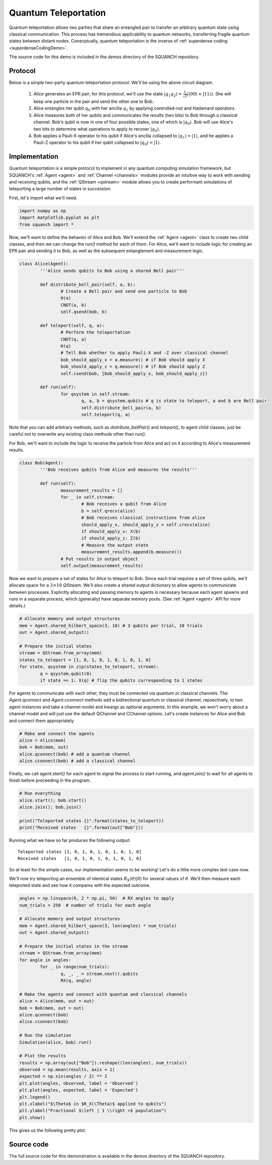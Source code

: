 .. _teleportationDemo:

Quantum Teleportation
=====================

Quantum teleportation allows two parties that share an entangled pair to transfer an arbitrary quantum state using classical communication. This process has tremendous applicability to quantum networks, transferring fragile quantum states between distant nodes. Conecptually, quantum teleportation is the inverse of :ref:`superdense coding <superdenseCodingDemo>`.

The source code for this demo is included in the `demos` directory of the SQUANCH repository.

Protocol
--------

.. image:: https://www.media.mit.edu/quanta/qasm2circ/test2.png

Below is a simple two-party quantum teleportation protocol. We'll be using the above circuit diagram.

	1. Alice generates an EPR pair; for this protocol, we'll use the state :math:`\lvert q_1 q_2 \rangle = \frac{1}{\sqrt{2}} \left (\lvert 00 \rangle + \lvert 11 \rangle \right )`. She will keep one particle in the pair and send the other one to Bob.

	2. Alice entangles her qubit :math:`q_0` with her ancilla :math:`q_1` by applying controlled-not and Hadamard operators. 

	3. Alice measures both of her qubits and communicates the results (two bits) to Bob through a classical channel. Bob's qubit is now in one of four possible states, one of which is :math:`\lvert q_0 \rangle`. Bob will use Alice's two bits to determine what operations to apply to recover :math:`\lvert q_0 \rangle`.

	4. Bob applies a Pauli-X operator to his qubit if Alice's ancilla collapsed to :math:`\lvert q_1 \rangle = \lvert 1 \rangle`, and he applies a Pauli-Z operator to his qubit if her qubit collapsed to :math:`\lvert q_0 \rangle = \lvert 1 \rangle`. 


Implementation
--------------

Quantum teleportation is a simple protocol to implement in any quantum computing simulation framework, but SQUANCH's :ref:`Agent <agent>` and :ref:`Channel <channels>` modules provide an intuitive way to work with sending and receiving qubits, and the :ref:`QStream <qstream>` module allows you to create performant simulations of teleporting a large number of states in succession. 

First, let's import what we'll need.

.. code:: python

	import numpy as np
	import matplotlib.pyplot as plt
	from squanch import *

Now, we'll want to define the behavior of Alice and Bob. We'll extend the :ref:`Agent <agent>` class to create two child classes, and then we can change the `run()` method for each of them. For Alice, we'll want to include logic for creating an EPR pair and sending it to Bob, as well as the subsequent entanglement and measurement logic.

.. code:: python 

	class Alice(Agent):
		'''Alice sends qubits to Bob using a shared Bell pair'''

		def distribute_bell_pair(self, a, b):
			# Create a Bell pair and send one particle to Bob
			H(a)
			CNOT(a, b)
			self.qsend(bob, b)

		def teleport(self, q, a):
			# Perform the teleportation
			CNOT(q, a)
			H(q)
			# Tell Bob whether to apply Pauli-X and -Z over classical channel
			bob_should_apply_x = a.measure() # if Bob should apply X
			bob_should_apply_z = q.measure() # if Bob should apply Z
			self.csend(bob, [bob_should_apply_x, bob_should_apply_z])

		def run(self):
			for qsystem in self.stream:
				q, a, b = qsystem.qubits # q is state to teleport, a and b are Bell pair
				self.distribute_bell_pair(a, b)
				self.teleport(q, a)

Note that you can add arbitrary methods, such as `distribute_bellPair()` and `teleport()`, to agent child classes; just be careful not to overwrite any existing class methods other than `run()`.

For Bob, we'll want to include the logic to receive the particle from Alice and act on it according to Alice's measurement results.

.. code:: python

	class Bob(Agent):
		'''Bob receives qubits from Alice and measures the results'''

		def run(self):
			measurement_results = []
			for _ in self.stream:
				# Bob receives a qubit from Alice
				b = self.qrecv(alice)
				# Bob receives classical instructions from alice
				should_apply_x, should_apply_z = self.crecv(alice)
				if should_apply_x: X(b)
				if should_apply_z: Z(b)
				# Measure the output state
				measurement_results.append(b.measure())
			# Put results in output object
			self.output(measurement_results)

Now we want to prepare a set of states for Alice to teleport to Bob. Since each trial requires a set of three qubits, we'll allocate space for a :math:`3 \times 10` `QStream`. We'll also create a shared output dictionary to allow agents to communicate between processes. Explicitly allocating and passing memory to agents is necessary because each agent spawns and runs in a separate process, which (generally) have separate memory pools. (See :ref:`Agent <agent>` API for more details.)

.. code:: python

	# Allocate memory and output structures
	mem = Agent.shared_hilbert_space(3, 10) # 3 qubits per trial, 10 trials
	out = Agent.shared_output()

	# Prepare the initial states
	stream = QStream.from_array(mem)
	states_to_teleport = [1, 0, 1, 0, 1, 0, 1, 0, 1, 0]
	for state, qsystem in zip(states_to_teleport, stream):
		q = qsystem.qubit(0)
		if state == 1: X(q) # flip the qubits corresponding to 1 states

For agents to communicate with each other, they must be connected via quantum or classical channels. The `Agent.qconnect` and `Agent.cconnect` methods add a bidirectional quantum or classical channel, repsectively, to two agent instances and take a channel model and kwargs as optional arguments. In this example, we won't worry about a channel model and will just use the default QChannel and CChannel options. Let's create instances for Alice and Bob and connect them appropriately

.. code:: python

	# Make and connect the agents
	alice = Alice(mem)
	bob = Bob(mem, out)
	alice.qconnect(bob) # add a quantum channel
	alice.cconnect(bob) # add a classical channel


Finally, we call `agent.start()` for each agent to signal the process to start running, and `agent.join()` to wait for all agents to finish before proceeding in the program.

.. code:: python

	# Run everything
	alice.start(); bob.start()
	alice.join(); bob.join()

	print("Teleported states {}".format(states_to_teleport))
	print("Received states   {}".format(out["Bob"]))

Running what we have so far produces the following output:

.. parsed-literal:: 

	Teleported states [1, 0, 1, 0, 1, 0, 1, 0, 1, 0] 
	Received states   [1, 0, 1, 0, 1, 0, 1, 0, 1, 0]

So at least for the simple cases, our implementation seems to be working! Let's do a little more complex test case now. 

We'll now try teleporting an ensemble of identical states :math:`R_{X}(\theta) \lvert 0 \rangle` for several values of :math:`\theta`. We'll then measure each teleported state and see how it compares with the expected outcome.

.. code:: python

	angles = np.linspace(0, 2 * np.pi, 50)  # RX angles to apply
	num_trials = 250  # number of trials for each angle

	# Allocate memory and output structures
	mem = Agent.shared_hilbert_space(3, len(angles) * num_trials)
	out = Agent.shared_output()

	# Prepare the initial states in the stream
	stream = QStream.from_array(mem)
	for angle in angles:
		for _ in range(num_trials):
			q, _, _ = stream.next().qubits
			RX(q, angle)

	# Make the agents and connect with quantum and classical channels
	alice = Alice(mem, out = out)
	bob = Bob(mem, out = out)
	alice.qconnect(bob)
	alice.cconnect(bob)

	# Run the simulation
	Simulation(alice, bob).run()

	# Plot the results
	results = np.array(out["Bob"]).reshape((len(angles), num_trials))
	observed = np.mean(results, axis = 1)
	expected = np.sin(angles / 2) ** 2
	plt.plot(angles, observed, label = 'Observed')
	plt.plot(angles, expected, label = 'Expected')
	plt.legend()
	plt.xlabel("$\Theta$ in $R_X(\Theta)$ applied to qubits")
	plt.ylabel("Fractional $\left | 1 \\right >$ population")
	plt.show()

This gives us the following pretty plot.

.. image:: ../img/teleportationRotation.png 

Source code
-----------

The full source code for this demonstration is available in the demos directory of the SQUANCH repository.
